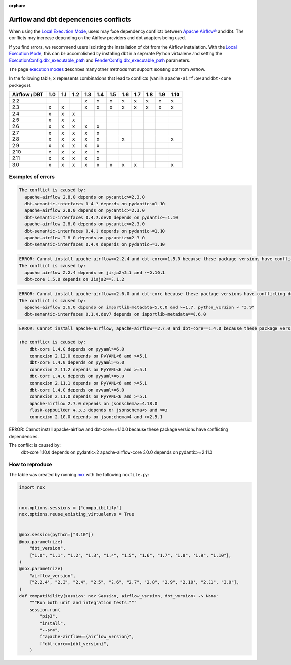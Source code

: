 :orphan:

.. _execution-modes-local-conflicts:

Airflow and dbt dependencies conflicts
======================================

When using the `Local Execution Mode <execution-modes.html#local>`__, users may face dependency conflicts between
`Apache Airflow® <https://airflow.apache.org/>`_ and dbt. The conflicts may increase depending on the Airflow providers and dbt adapters being used.

If you find errors, we recommend users isolating the installation of dbt from the Airflow installation.
With the `Local Execution Mode <execution-modes.html#local>`__, this can be accomplished by installing dbt in a separate
Python virtualenv and setting the `ExecutionConfig.dbt_executable_path <../configuration/execution-config.html>`_  and
`RenderConfig.dbt_executable_path <../configuration/render-config.html>`_ parameters.

The page `execution modes <execution-modes.html>`__ describes many other methods that support isolating dbt from Airflow.

In the following table, ``x`` represents combinations that lead to conflicts (vanilla ``apache-airflow`` and ``dbt-core`` packages):

+---------------+-----+-----+-----+-----+-----+-----+-----+-----+-----+-----+------+
| Airflow / DBT | 1.0 | 1.1 | 1.2 | 1.3 | 1.4 | 1.5 | 1.6 | 1.7 | 1.8 | 1.9 | 1.10 |
+===============+=====+=====+=====+=====+=====+=====+=====+=====+=====+=====+======+
| 2.2           |     |     |     | x   | x   | x   | x   | x   | x   | x   |  x   |
+---------------+-----+-----+-----+-----+-----+-----+-----+-----+-----+-----+------+
| 2.3           | x   | x   |     | x   | x   | x   | x   | x   | x   | x   |  x   |
+---------------+-----+-----+-----+-----+-----+-----+-----+-----+-----+-----+------+
| 2.4           | x   | x   | x   |     |     |     |     |     |     |     |      |
+---------------+-----+-----+-----+-----+-----+-----+-----+-----+-----+-----+------+
| 2.5           | x   | x   | x   |     |     |     |     |     |     |     |      |
+---------------+-----+-----+-----+-----+-----+-----+-----+-----+-----+-----+------+
| 2.6           | x   | x   | x   | x   | x   |     |     |     |     |     |      |
+---------------+-----+-----+-----+-----+-----+-----+-----+-----+-----+-----+------+
| 2.7           | x   | x   | x   | x   | x   |     |     |     |     |     |      |
+---------------+-----+-----+-----+-----+-----+-----+-----+-----+-----+-----+------+
| 2.8           | x   | x   | x   | x   | x   |     |  x  |     |     |     |  x   |
+---------------+-----+-----+-----+-----+-----+-----+-----+-----+-----+-----+------+
| 2.9           | x   | x   | x   | x   | x   |     |     |     |     |     |      |
+---------------+-----+-----+-----+-----+-----+-----+-----+-----+-----+-----+------+
| 2.10          | x   | x   | x   | x   | x   |     |     |     |     |     |      |
+---------------+-----+-----+-----+-----+-----+-----+-----+-----+-----+-----+------+
| 2.11          | x   | x   | x   | x   | x   |     |     |     |     |     |      |
+---------------+-----+-----+-----+-----+-----+-----+-----+-----+-----+-----+------+
| 3.0           | x   | x   | x   | x   | x   | x   | x   | x   |     |     |  x   |
+---------------+-----+-----+-----+-----+-----+-----+-----+-----+-----+-----+------+

Examples of errors
-----------------------------------

.. code-block:: bash

  The conflict is caused by:
    apache-airflow 2.8.0 depends on pydantic>=2.3.0
    dbt-semantic-interfaces 0.4.2 depends on pydantic~=1.10
    apache-airflow 2.8.0 depends on pydantic>=2.3.0
    dbt-semantic-interfaces 0.4.2.dev0 depends on pydantic~=1.10
    apache-airflow 2.8.0 depends on pydantic>=2.3.0
    dbt-semantic-interfaces 0.4.1 depends on pydantic~=1.10
    apache-airflow 2.8.0 depends on pydantic>=2.3.0
    dbt-semantic-interfaces 0.4.0 depends on pydantic~=1.10


.. code-block:: bash

  ERROR: Cannot install apache-airflow==2.2.4 and dbt-core==1.5.0 because these package versions have conflicting dependencies.
  The conflict is caused by:
    apache-airflow 2.2.4 depends on jinja2<3.1 and >=2.10.1
    dbt-core 1.5.0 depends on Jinja2==3.1.2

.. code-block:: bash

  ERROR: Cannot install apache-airflow==2.6.0 and dbt-core because these package versions have conflicting dependencies.
  The conflict is caused by:
    apache-airflow 2.6.0 depends on importlib-metadata<5.0.0 and >=1.7; python_version < "3.9"
    dbt-semantic-interfaces 0.1.0.dev7 depends on importlib-metadata==6.6.0

.. code-block:: bash

    ERROR: Cannot install apache-airflow, apache-airflow==2.7.0 and dbt-core==1.4.0 because these package versions have conflicting dependencies.

    The conflict is caused by:
        dbt-core 1.4.0 depends on pyyaml>=6.0
        connexion 2.12.0 depends on PyYAML<6 and >=5.1
        dbt-core 1.4.0 depends on pyyaml>=6.0
        connexion 2.11.2 depends on PyYAML<6 and >=5.1
        dbt-core 1.4.0 depends on pyyaml>=6.0
        connexion 2.11.1 depends on PyYAML<6 and >=5.1
        dbt-core 1.4.0 depends on pyyaml>=6.0
        connexion 2.11.0 depends on PyYAML<6 and >=5.1
        apache-airflow 2.7.0 depends on jsonschema>=4.18.0
        flask-appbuilder 4.3.3 depends on jsonschema<5 and >=3
        connexion 2.10.0 depends on jsonschema<4 and >=2.5.1

.. code-block:: bash

ERROR: Cannot install apache-airflow and dbt-core==1.10.0 because these package versions have conflicting dependencies.

The conflict is caused by:
    dbt-core 1.10.0 depends on pydantic<2
    apache-airflow-core 3.0.0 depends on pydantic>=2.11.0



How to reproduce
----------------

The table was created by running  `nox <https://nox.thea.codes/en/stable/>`__ with the following ``noxfile.py``:

.. code-block:: python

    import nox


    nox.options.sessions = ["compatibility"]
    nox.options.reuse_existing_virtualenvs = True


    @nox.session(python=["3.10"])
    @nox.parametrize(
        "dbt_version",
        ["1.0", "1.1", "1.2", "1.3", "1.4", "1.5", "1.6", "1.7", "1.8", "1.9", "1.10"],
    )
    @nox.parametrize(
        "airflow_version",
        ["2.2.4", "2.3", "2.4", "2.5", "2.6", "2.7", "2.8", "2.9", "2.10", "2.11", "3.0"],
    )
    def compatibility(session: nox.Session, airflow_version, dbt_version) -> None:
        """Run both unit and integration tests."""
        session.run(
            "pip3",
            "install",
            "--pre",
            f"apache-airflow=={airflow_version}",
            f"dbt-core=={dbt_version}",
        )
